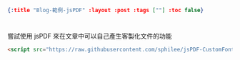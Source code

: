 #+OPTIONS: toc:nil
#+BEGIN_SRC json :noexport:
{:title "Blog-範例-jsPDF" :layout :post :tags [""] :toc false}
#+END_SRC
* 


** 

嘗試使用 jsPDF 來在文章中可以自己產生客製化文件的功能

#+BEGIN_SRC html
<script src="https://raw.githubusercontent.com/sphilee/jsPDF-CustomFonts-support/master/dist/jspdf.customfonts.min.js"></script>
#+END_SRC
